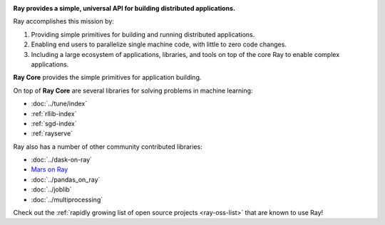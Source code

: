 
.. image:: https://github.com/ray-project/ray/raw/master/doc/source/images/ray_header_logo.png

**Ray provides a simple, universal API for building distributed applications.**

Ray accomplishes this mission by:

1. Providing simple primitives for building and running distributed applications.
2. Enabling end users to parallelize single machine code, with little to zero code changes.
3. Including a large ecosystem of applications, libraries, and tools on top of the core Ray to enable complex applications.

**Ray Core** provides the simple primitives for application building.

On top of **Ray Core** are several libraries for solving problems in machine learning:

- :doc:`../tune/index`
- :ref:`rllib-index`
- :ref:`sgd-index`
- :ref:`rayserve`

Ray also has a number of other community contributed libraries:

- :doc:`../dask-on-ray`
- `Mars on Ray <https://github.com/mars-project/mars/pull/1508>`__
- :doc:`../pandas_on_ray`
- :doc:`../joblib`
- :doc:`../multiprocessing`

Check out the :ref:`rapidly growing list of open source projects <ray-oss-list>` that are known to use Ray!
